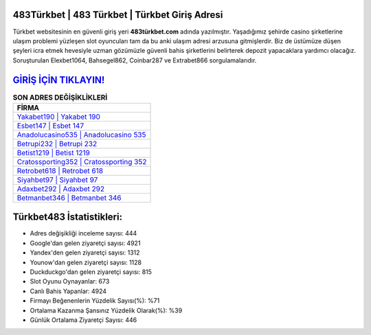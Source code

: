 ﻿483Türkbet | 483 Türkbet | Türkbet Giriş Adresi
===================================

.. image:: images/turkbet-giris.jpg
   :width: 600
   
Türkbet websitesinin en güvenli giriş yeri **483türkbet.com** adında yazılmıştır. Yaşadığımız şehirde casino şirketlerine ulaşım problemi yüzleşen slot oyuncuları tam da bu anki ulaşım adresi arzusuna gitmişlerdir. Biz de üstümüze düşen şeyleri icra etmek hevesiyle uzman gözümüzle güvenli bahis şirketlerini belirterek depozit yapacaklara yardımcı olacağız. Soruşturulan Elexbet1064, Bahsegel862, Coinbar287 ve Extrabet866 sorgulamalarıdır.

`GİRİŞ İÇİN TIKLAYIN! <https://uclck.me/gonow>`_
==============

.. list-table:: **SON ADRES DEĞİŞİKLİKLERİ**
   :widths: 100
   :header-rows: 1

   * - FİRMA
   * - `Yakabet190 | Yakabet 190 <yakabet190-yakabet-190-yakabet-giris-adresi.html>`_
   * - `Esbet147 | Esbet 147 <esbet147-esbet-147-esbet-giris-adresi.html>`_
   * - `Anadolucasino535 | Anadolucasino 535 <anadolucasino535-anadolucasino-535-anadolucasino-giris-adresi.html>`_	 
   * - `Betrupi232 | Betrupi 232 <betrupi232-betrupi-232-betrupi-giris-adresi.html>`_	 
   * - `Betist1219 | Betist 1219 <betist1219-betist-1219-betist-giris-adresi.html>`_ 
   * - `Cratossporting352 | Cratossporting 352 <cratossporting352-cratossporting-352-cratossporting-giris-adresi.html>`_
   * - `Retrobet618 | Retrobet 618 <retrobet618-retrobet-618-retrobet-giris-adresi.html>`_	 
   * - `Siyahbet97 | Siyahbet 97 <siyahbet97-siyahbet-97-siyahbet-giris-adresi.html>`_
   * - `Adaxbet292 | Adaxbet 292 <adaxbet292-adaxbet-292-adaxbet-giris-adresi.html>`_
   * - `Betmanbet346 | Betmanbet 346 <betmanbet346-betmanbet-346-betmanbet-giris-adresi.html>`_
	 
Türkbet483 İstatistikleri:
===================================	 
* Adres değişikliği inceleme sayısı: 444
* Google'dan gelen ziyaretçi sayısı: 4921
* Yandex'den gelen ziyaretçi sayısı: 1312
* Younow'dan gelen ziyaretçi sayısı: 1128
* Duckduckgo'dan gelen ziyaretçi sayısı: 815
* Slot Oyunu Oynayanlar: 673
* Canlı Bahis Yapanlar: 4924
* Firmayı Beğenenlerin Yüzdelik Sayısı(%): %71
* Ortalama Kazanma Şansınız Yüzdelik Olarak(%): %39
* Günlük Ortalama Ziyaretçi Sayısı: 446
